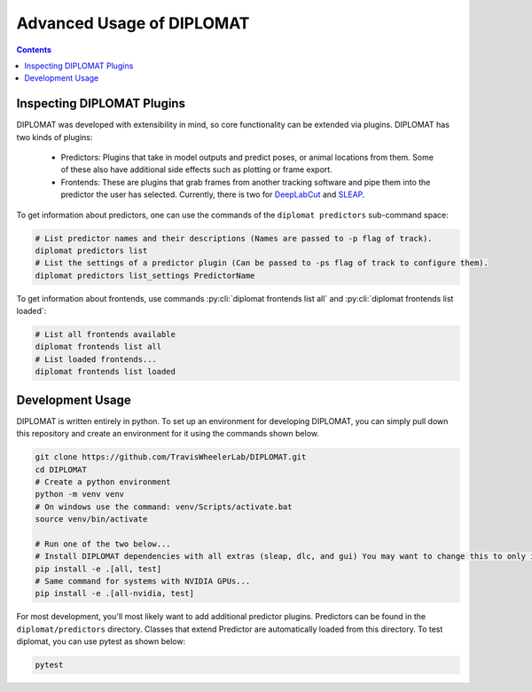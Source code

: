 Advanced Usage of DIPLOMAT
==========================

.. contents:: Contents

Inspecting DIPLOMAT Plugins
---------------------------

DIPLOMAT was developed with extensibility in mind, so core functionality can be extended via
plugins. DIPLOMAT has two kinds of plugins:

 - Predictors: Plugins that take in model outputs and predict poses, or animal locations from them. Some of these also have additional side effects such as plotting or frame export.
 - Frontends: These are plugins that grab frames from another tracking software and pipe them into the predictor the user has selected.
   Currently, there is two for `DeepLabCut <https://github.com/DeepLabCut/DeepLabCut>`_ and `SLEAP <https://sleap.ai/>`_.

To get information about predictors, one can use the commands of the ``diplomat predictors`` sub-command space:

.. code-block:: sh

    # List predictor names and their descriptions (Names are passed to -p flag of track).
    diplomat predictors list
    # List the settings of a predictor plugin (Can be passed to -ps flag of track to configure them).
    diplomat predictors list_settings PredictorName

To get information about frontends, use commands :py:cli:`diplomat frontends list all` and :py:cli:`diplomat frontends list loaded`:

.. code-block:: sh

    # List all frontends available
    diplomat frontends list all
    # List loaded frontends...
    diplomat frontends list loaded

Development Usage
-----------------

DIPLOMAT is written entirely in python. To set up an environment for developing DIPLOMAT, you can simply
pull down this repository and create an environment for it using the commands shown below.

.. code-block:: sh

    git clone https://github.com/TravisWheelerLab/DIPLOMAT.git
    cd DIPLOMAT
    # Create a python environment
    python -m venv venv
    # On windows use the command: venv/Scripts/activate.bat
    source venv/bin/activate

    # Run one of the two below...
    # Install DIPLOMAT dependencies with all extras (sleap, dlc, and gui) You may want to change this to only install some extras.
    pip install -e .[all, test]
    # Same command for systems with NVIDIA GPUs...
    pip install -e .[all-nvidia, test]

For most development, you'll most likely want to add additional predictor plugins.
Predictors can be found in the ``diplomat/predictors`` directory. Classes that extend Predictor are automatically
loaded from this directory. To test diplomat, you can use pytest as shown below:

.. code-block:: sh

    pytest
